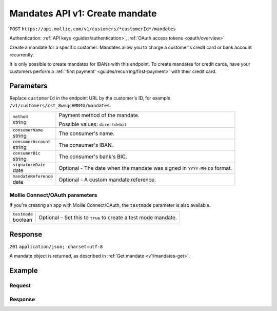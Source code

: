 .. _v1/mandates-create:

Mandates API v1: Create mandate
===============================
``POST`` ``https://api.mollie.com/v1/customers/*customerId*/mandates``

Authentication: :ref:`API keys <guides/authentication>`, :ref:`OAuth access tokens <oauth/overview>`

Create a mandate for a specific customer. Mandates allow you to charge a customer's credit card or bank account
recurrently.

It is only possible to create mandates for IBANs with this endpoint. To create mandates for credit cards, have your
customers perform a :ref:`'first payment' <guides/recurring/first-payment>` with their credit card.

Parameters
----------
Replace ``customerId`` in the endpoint URL by the customer's ID, for example ``/v1/customers/cst_8wmqcHMN4U/mandates``.

.. list-table::
   :widths: auto

   * - | ``method``
       | string
     - Payment method of the mandate.

       Possible values: ``directdebit``

   * - | ``consumerName``
       | string
     - The consumer's name.

   * - | ``consumerAccount``
       | string
     - The consumer's IBAN.

   * - | ``consumerBic``
       | string
     - The consumer's bank's BIC.

   * - | ``signatureDate``
       | date
     - Optional - The date when the mandate was signed in ``YYYY-MM-DD`` format.

   * - | ``mandateReference``
       | date
     - Optional - A custom mandate reference.

Mollie Connect/OAuth parameters
^^^^^^^^^^^^^^^^^^^^^^^^^^^^^^^
If you're creating an app with Mollie Connect/OAuth, the ``testmode`` parameter is also available.

.. list-table::
   :widths: auto

   * - | ``testmode``
       | boolean
     - Optional – Set this to ``true`` to create a test mode mandate.

Response
--------
``201`` ``application/json; charset=utf-8``

A mandate object is returned, as described in :ref:`Get mandate <v1/mandates-get>`.

Example
-------

Request
^^^^^^^
.. code-block:: bash
   :linenos:

   curl -X POST https://api.mollie.com/v1/customers/cst_stTC2WHAuS/mandates \
       -H "Authorization: Bearer test_dHar4XY7LxsDOtmnkVtjNVWXLSlXsM" \
       -d "method=directdebit" \
       -d "consumerName=Customer A" \
       -d "consumerAccount=NL53INGB0000000000" \
       -d "consumerBic=INGBNL2A" \
       -d "signatureDate=2016-05-01" \
       -d "mandateReference=YOUR-COMPANY-MD13804"

Response
^^^^^^^^
.. code-block:: http
   :linenos:

   HTTP/1.1 201 Created
   Content-Type: application/json; charset=utf-8

   {
       "resource": "mandate",
       "id": "mdt_pWUnw6pkBN",
       "status": "valid",
       "method": "directdebit",
       "customerId": "cst_stTC2WHAuS",
       "details": {
           "consumerName": "Customer A",
           "consumerAccount": "NL53INGB0000000000",
           "consumerBic": "INGBNL2A"
       },
       "mandateReference": "YOUR-COMPANY-MD13804",
       "createdDatetime": "2016-04-30T22:00:00.0Z"
   }
